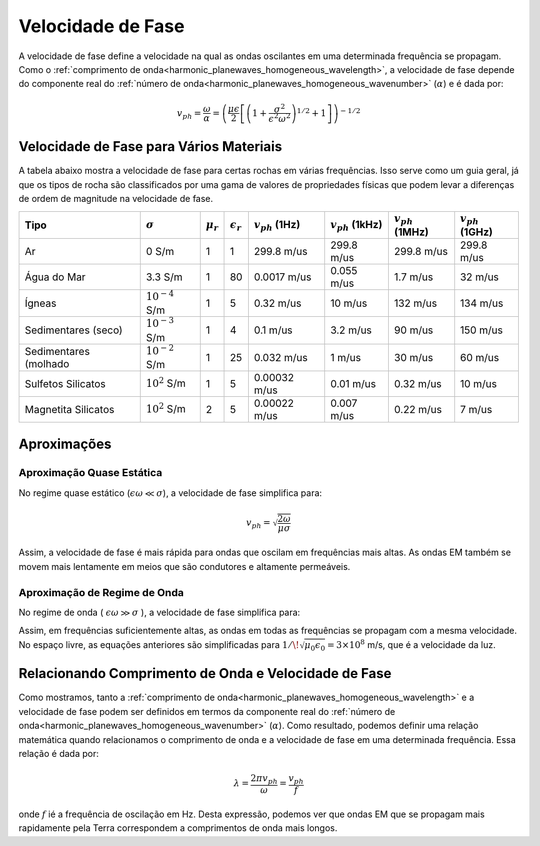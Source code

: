 .. _harmonic_planewaves_homogeneous_phasevelocity:

Velocidade de Fase
==================

A velocidade de fase define a velocidade na qual as ondas oscilantes em uma determinada frequência se propagam. Como o :ref:`comprimento de onda<harmonic_planewaves_homogeneous_wavelength>`, a velocidade de fase depende do componente real do :ref:`número de onda<harmonic_planewaves_homogeneous_wavenumber>` (:math:`\alpha`) e é dada por:

.. math:: v_{ph} = \frac{\omega}{\alpha} = \left ( \frac{\mu \epsilon}{2} \left [ \left ( 1 + \frac{\sigma^2}{\epsilon^2 \omega^2} \right )^{1/2} + 1 \right ] \right )^{-1/2}

Velocidade de Fase para Vários Materiais
----------------------------------------

A tabela abaixo mostra a velocidade de fase para certas rochas em várias frequências. Isso serve como um guia geral, já que os tipos de rocha são classificados por uma gama de valores de propriedades físicas que podem levar a diferenças de ordem de magnitude na velocidade de fase.

+---------------------+-------------------+-------------+------------------+---------------------+----------------------+----------------------+----------------------+
|Tipo                 |:math:`\sigma`     |:math:`\mu_r`|:math:`\epsilon_r`|:math:`v_{ph}` (1Hz) |:math:`v_{ph}` (1kHz) |:math:`v_{ph}` (1MHz) |:math:`v_{ph}` (1GHz) |
+=====================+===================+=============+==================+=====================+======================+======================+======================+
|Ar                   | 0 S/m             | 1           | 1                | 299.8 m/us          | 299.8 m/us           | 299.8 m/us           | 299.8 m/us           |
+---------------------+-------------------+-------------+------------------+---------------------+----------------------+----------------------+----------------------+
|Água do Mar          | 3.3 S/m           | 1           | 80               | 0.0017 m/us         | 0.055 m/us           | 1.7 m/us             | 32 m/us              |
+---------------------+-------------------+-------------+------------------+---------------------+----------------------+----------------------+----------------------+
|Ígneas               |:math:`10^{-4}` S/m| 1           | 5                | 0.32 m/us           | 10 m/us              | 132 m/us             | 134 m/us             |
+---------------------+-------------------+-------------+------------------+---------------------+----------------------+----------------------+----------------------+
|Sedimentares (seco)  |:math:`10^{-3}` S/m| 1           | 4                | 0.1 m/us            | 3.2 m/us             | 90 m/us              | 150 m/us             |
+---------------------+-------------------+-------------+------------------+---------------------+----------------------+----------------------+----------------------+
|Sedimentares (molhado|:math:`10^{-2}` S/m| 1           | 25               | 0.032 m/us          | 1 m/us               | 30 m/us              | 60 m/us              |
+---------------------+-------------------+-------------+------------------+---------------------+----------------------+----------------------+----------------------+
|Sulfetos Silicatos   |:math:`10^{2}` S/m | 1           | 5                | 0.00032 m/us        | 0.01 m/us            | 0.32 m/us            | 10 m/us              |
+---------------------+-------------------+-------------+------------------+---------------------+----------------------+----------------------+----------------------+
|Magnetita Silicatos  |:math:`10^{2}` S/m | 2           | 5                | 0.00022 m/us        | 0.007 m/us           | 0.22 m/us            | 7 m/us               |
+---------------------+-------------------+-------------+------------------+---------------------+----------------------+----------------------+----------------------+


Aproximações
------------

.. _harmonic_planewaves_homogeneous_phasevelocity_quasi:

Aproximação Quase Estática
^^^^^^^^^^^^^^^^^^^^^^^^^^

No regime quase estático (:math:`\epsilon\omega \ll \sigma`), a velocidade de fase simplifica para:

.. math:: v_{ph} = \sqrt{ \frac{2\omega}{\mu \sigma} }

Assim, a velocidade de fase é mais rápida para ondas que oscilam em frequências mais altas. As ondas EM também se movem mais lentamente em meios que são condutores e altamente permeáveis.

Aproximação de Regime de Onda
^^^^^^^^^^^^^^^^^^^^^^^^^^^^

No regime de onda ( :math:`\epsilon \omega \gg \sigma` ), a velocidade de fase simplifica para:

.. math:: v_{ph} = \frac{1}{\sqrt{\mu \epsilon}}
    :label: wn3

Assim, em frequências suficientemente altas, as ondas em todas as frequências se propagam com a mesma velocidade. No espaço livre, as equações anteriores são simplificadas para 
:math:`1/ \! \sqrt{\mu_0 \epsilon_0} = 3 \times 10^8` m/s, que é a velocidade da luz.


Relacionando Comprimento de Onda e Velocidade de Fase
-----------------------------------------------------

Como mostramos, tanto a :ref:`comprimento de onda<harmonic_planewaves_homogeneous_wavelength>` e a velocidade de fase podem ser definidos em termos da componente real do 
:ref:`número de onda<harmonic_planewaves_homogeneous_wavenumber>` (:math:`\alpha`). Como resultado, podemos definir uma relação matemática quando relacionamos o comprimento de onda e a velocidade de fase em uma determinada frequência. Essa relação é dada por:

.. math::
	\lambda = \frac{2\pi v_{ph}}{\omega} = \frac{v_{ph}}{f}

onde :math:`f` ié a frequência de oscilação em Hz. Desta expressão, podemos ver que ondas EM que se propagam mais rapidamente pela Terra correspondem a comprimentos de onda mais longos.





